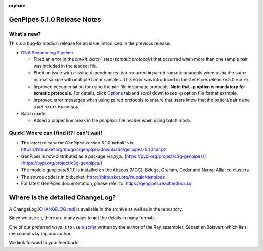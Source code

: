 :orphan:

.. _docs_gp_relnote_5_1_0:

.. spelling:word-list::

     genpipes
     rnammer

GenPipes 5.1.0 Release Notes
============================

What's new? 
-----------

This is a bug-fix medium release for an issue introduced in the previous release: 

* `DNA Sequencing Pipeline <https://bitbucket.org/mugqic/genpipes/src/5.1.0/pipelines/dnaseq/>`_
  
  - Fixed an error in the `cnvkit_batch`` step (*somatic protocols*) that occurred when more than one sample pair was included in the readset file.
  - Fixed an issue with missing dependencies that occurred in paired somatic protocols when using the same normal sample with multiple tumor samples. This error was introduced in the GenPipes release v.5.0 earlier.
  - Improved documentation for using the pair file in somatic protocols. **Note that -p option is mandatory for somatic protocols.** For details, click `Options <https://bitbucket.org/mugqic/genpipes/src/5.1.0/pipelines/dnaseq>`_ tab and scroll down to see -p option file format example.
  - Improved error messages when using paired protocols to ensure that users know that the patient/pair name used has to be unique.

* Batch mode

  -  Added a proper line break in the `genpipes` file header when using batch mode.

Quick! Where can I find it? I can't wait! 
------------------------------------------
 
* The latest release for GenPipes version 5.1.0 tarball is in: https://bitbucket.org/mugqic/genpipes/downloads/genpipes-5.1.0.tar.gz

* GenPipes is now distributed as a package via `pypi`: [https://pypi.org/project/c3g-genpipes/](https://pypi.org/project/c3g-genpipes/)

* The module genpipes/5.1.0 is installed on the Abacus (MGC), Béluga, Graham, Cedar and Narval Alliance clusters.

* The source code is in bitbucket: https://bitbucket.org/mugqic/genpipes

* For latest GenPipes documentation, please refer to: https://genpipes.readthedocs.io/

Where is the detailed ChangeLog? 
================================= 

A ChangeLog (`CHANGELOG.md <https://bitbucket.org/mugqic/genpipes/src/master/CHANGELOG.md>`_) is available in the archive as well as in the repository.

Since we use git, there are many ways to get the details in many formats.

One of our preferred ways is to use `a script <https://raw.github.com/sebhtml/ray/master/scripts/dump-ChangeLog.sh>`_ written by the author of the Ray assembler: Sébastien Boisvert, which lists the commits by tag and author. 

We look forward to your feedback!

